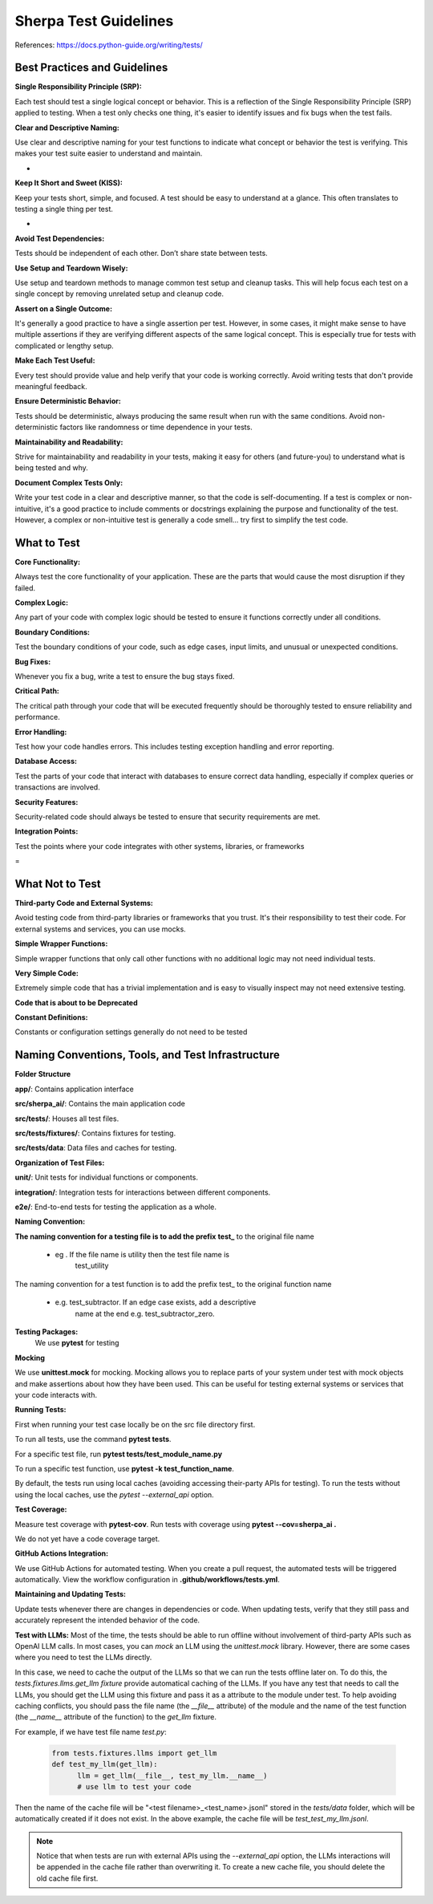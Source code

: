 ======================
Sherpa Test Guidelines
======================


References: https://docs.python-guide.org/writing/tests/

Best Practices and Guidelines
=============================

**Single Responsibility Principle (SRP):**

Each test should test a single logical concept or behavior. This is a
reflection of the Single Responsibility Principle (SRP) applied to
testing. When a test only checks one thing, it's easier to identify
issues and fix bugs when the test fails.

**Clear and Descriptive Naming:**

Use clear and descriptive naming for your test functions to indicate
what concept or behavior the test is verifying. This makes your test
suite easier to understand and maintain.

-  

**Keep It Short and Sweet (KISS):**

Keep your tests short, simple, and focused. A test should be easy to
understand at a glance. This often translates to testing a single thing
per test.

-  

**Avoid Test Dependencies:**

Tests should be independent of each other. Don’t share state between
tests.

**Use Setup and Teardown Wisely:**

Use setup and teardown methods to manage common test setup and cleanup
tasks. This will help focus each test on a single concept by removing
unrelated setup and cleanup code.

**Assert on a Single Outcome:**

It's generally a good practice to have a single assertion per test.
However, in some cases, it might make sense to have multiple assertions
if they are verifying different aspects of the same logical concept.
This is especially true for tests with complicated or lengthy setup.

**Make Each Test Useful:**

Every test should provide value and help verify that your code is
working correctly. Avoid writing tests that don't provide meaningful
feedback.

**Ensure Deterministic Behavior:**

Tests should be deterministic, always producing the same result when run
with the same conditions. Avoid non-deterministic factors like
randomness or time dependence in your tests.

**Maintainability and Readability:**

Strive for maintainability and readability in your tests, making it easy
for others (and future-you) to understand what is being tested and why.

**Document Complex Tests Only:**

Write your test code in a clear and descriptive manner, so that the code
is self-documenting. If a test is complex or non-intuitive, it's a good
practice to include comments or docstrings explaining the purpose and
functionality of the test. However, a complex or non-intuitive test is
generally a code smell… try first to simplify the test code.

What to Test
============

**Core Functionality:**

Always test the core functionality of your application. These are the
parts that would cause the most disruption if they failed.

**Complex Logic:**

Any part of your code with complex logic should be tested to ensure it
functions correctly under all conditions.

**Boundary Conditions:**

Test the boundary conditions of your code, such as edge cases, input
limits, and unusual or unexpected conditions.

**Bug Fixes:**

Whenever you fix a bug, write a test to ensure the bug stays fixed.

**Critical Path:**

The critical path through your code that will be executed frequently
should be thoroughly tested to ensure reliability and performance.

**Error Handling:**

Test how your code handles errors. This includes testing exception
handling and error reporting.

**Database Access:**

Test the parts of your code that interact with databases to ensure
correct data handling, especially if complex queries or transactions are
involved.

**Security Features:**

Security-related code should always be tested to ensure that security
requirements are met.

**Integration Points:**

Test the points where your code integrates with other systems,
libraries, or frameworks

 
=

What Not to Test
================

**Third-party Code and External Systems:**

Avoid testing code from third-party libraries or frameworks that you
trust. It's their responsibility to test their code. For external
systems and services, you can use mocks.

**Simple Wrapper Functions:**

Simple wrapper functions that only call other functions with no
additional logic may not need individual tests.

**Very Simple Code:**

Extremely simple code that has a trivial implementation and is easy to
visually inspect may not need extensive testing.

**Code that is about to be Deprecated**

**Constant Definitions:**

Constants or configuration settings generally do not need to be tested

Naming Conventions, Tools, and Test Infrastructure
==================================================

**Folder Structure**

**app/**: Contains application interface

**src/sherpa_ai/**: Contains the main application code

**src/tests/**: Houses all test files.

**src/tests/fixtures/**: Contains fixtures for testing.

**src/tests/data**: Data files and caches for testing.

**Organization of Test Files:**

**unit/**: Unit tests for individual functions or components.

**integration/**: Integration tests for interactions between
different components.

**e2e/**: End-to-end tests for testing the application as a whole.

**Naming Convention:**

**The naming convention for a testing file is to add the prefix**
**test\_** to the original file name

      -  eg . If the file name is utility then the test file name is
            test_utility

The naming convention for a test function is to add the prefix
test\_ to the original function name

      -  e.g. test_subtractor. If an edge case exists, add a descriptive
            name at the end e.g. test_subtractor_zero.

**Testing Packages:**
      We use **pytest** for testing

**Mocking**

We use **unittest.mock** for mocking. Mocking allows you to
replace parts of your system under test with mock objects and
make assertions about how they have been used. This can be
useful for testing external systems or services that your code
interacts with.

**Running Tests:**

First when running your test case locally be on the src file
directory first.

To run all tests, use the command **pytest tests**.

For a specific test file, run **pytest tests/test_module_name.py**

To run a specific test function, use **pytest -k test_function_name**.

By default, the tests run using local caches (avoiding accessing their-party 
APIs for testing). To run the tests without using the local caches, use the
`pytest --external_api` option.

**Test Coverage:**

Measure test coverage with **pytest-cov**. Run tests with coverage
using **pytest --cov=sherpa_ai .**

We do not yet have a code coverage target.

**GitHub Actions Integration:**

We use GitHub Actions for automated testing. When you create a
pull request, the automated tests will be triggered
automatically. View the workflow configuration in **.github/workflows/tests.yml**.

**Maintaining and Updating Tests:**

Update tests whenever there are changes in dependencies or code.
When updating tests, verify that they still pass and accurately
represent the intended behavior of the code.


**Test with LLMs:**
Most of the time, the tests should be able to run offline without involvement of 
third-party APIs such as OpenAI LLM calls. In most cases, you can *mock* an LLM using
the `unittest.mock` library. However, there are some cases where you need to test
the LLMs directly. 

In this case, we need to cache the output of the LLMs so that we can run the tests
offline later on. To do this, the `tests.fixtures.llms.get_llm` *fixture* provide automatical
caching of the LLMs. If you have any test that needs to call the LLMs, you should get the
LLM using this fixture and pass it as a attribute to the module under test. To help avoiding
caching conflicts, you should pass the file name (the `__file__` attribute) of the module and
the name of the test function (the `__name__` attribute of the function) to the `get_llm` fixture.

For example, if we have test file name `test.py`:

      .. code:: python

            from tests.fixtures.llms import get_llm
            def test_my_llm(get_llm):
                  llm = get_llm(__file__, test_my_llm.__name__)
                  # use llm to test your code            
            
Then the name of the cache file will be "<test filename>_<test_name>.jsonl" stored in the `tests/data`
folder, which will be automatically created if it does not exist. In the above example, the cache file
will be `test_test_my_llm.jsonl`.

.. note:: 
      Notice that when tests are run with external APIs using the `--external_api` option, the LLMs interactions
      will be appended in the cache file rather than overwriting it. To create a new cache file, you should
      delete the old cache file first.